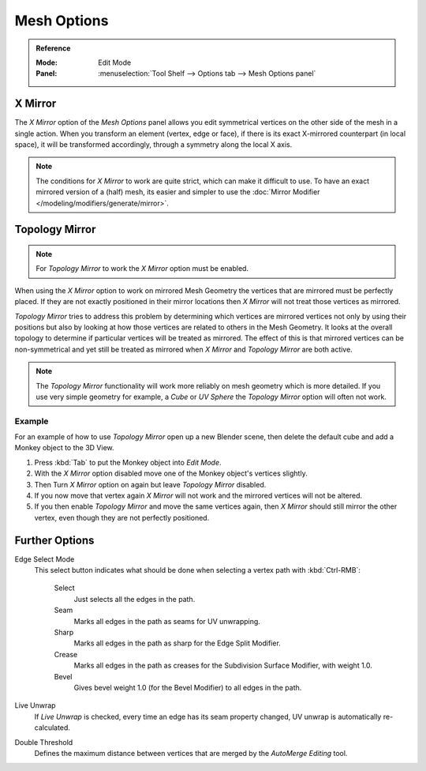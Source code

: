 
************
Mesh Options
************

.. admonition:: Reference
   :class: refbox

   :Mode:      Edit Mode
   :Panel:     :menuselection:`Tool Shelf --> Options tab --> Mesh Options panel`


.. _bpy.types.Mesh.use_mirror_x:

X Mirror
========

The *X Mirror* option of the *Mesh Options* panel allows you edit symmetrical vertices on the other side
of the mesh in a single action. When you transform an element (vertex, edge or face),
if there is its exact X-mirrored counterpart (in local space),
it will be transformed accordingly, through a symmetry along the local X axis.

.. note::

   The conditions for *X Mirror* to work are quite strict, which can make it difficult to use.
   To have an exact mirrored version of a (half) mesh,
   its easier and simpler to use the :doc:`Mirror Modifier </modeling/modifiers/generate/mirror>`.


.. _modeling_meshes_editing_topology-mirror:
.. _bpy.types.Mesh.use_mirror_topology:

Topology Mirror
===============

.. note::

   For *Topology Mirror* to work the *X Mirror* option must be enabled.

When using the *X Mirror* option to work on mirrored Mesh Geometry the vertices that
are mirrored must be perfectly placed. If they are not exactly positioned in their mirror
locations then *X Mirror* will not treat those vertices as mirrored.

*Topology Mirror* tries to address this problem by determining which vertices are mirrored vertices not only by
using their positions but also by looking at how those vertices are related to others in the Mesh Geometry.
It looks at the overall topology to determine if particular vertices will be treated as mirrored.
The effect of this is that mirrored vertices can be non-symmetrical and yet still be treated as mirrored when
*X Mirror* and *Topology Mirror* are both active.

.. note::

   The *Topology Mirror* functionality will work more reliably on mesh geometry
   which is more detailed. If you use very simple geometry for example,
   a *Cube* or *UV Sphere* the *Topology Mirror* option will often not work.


Example
-------

For an example of how to use *Topology Mirror* open up a new Blender scene,
then delete the default cube and add a Monkey object to the 3D View.

#. Press :kbd:`Tab` to put the Monkey object into *Edit Mode*.
#. With the *X Mirror* option disabled move one of the Monkey object's vertices slightly.
#. Then Turn *X Mirror* option on again but leave *Topology Mirror* disabled.
#. If you now move that vertex again *X Mirror* will not work and the mirrored
   vertices will not be altered.
#. If you then enable *Topology Mirror* and move the same vertices again,
   then *X Mirror* should still mirror the other vertex,
   even though they are not perfectly positioned.


Further Options
===============

Edge Select Mode
   This select button indicates what should be done when selecting a vertex path with :kbd:`Ctrl-RMB`:

      Select
         Just selects all the edges in the path.
      Seam
         Marks all edges in the path as seams for UV unwrapping.
      Sharp
         Marks all edges in the path as sharp for the Edge Split Modifier.
      Crease
         Marks all edges in the path as creases for the Subdivision Surface Modifier, with weight 1.0.
      Bevel
         Gives bevel weight 1.0 (for the Bevel Modifier) to all edges in the path.

Live Unwrap
   If *Live Unwrap* is checked, every time an edge has its seam property changed,
   UV unwrap is automatically re-calculated.
Double Threshold
   Defines the maximum distance between vertices that are merged by
   the *AutoMerge Editing* tool.
